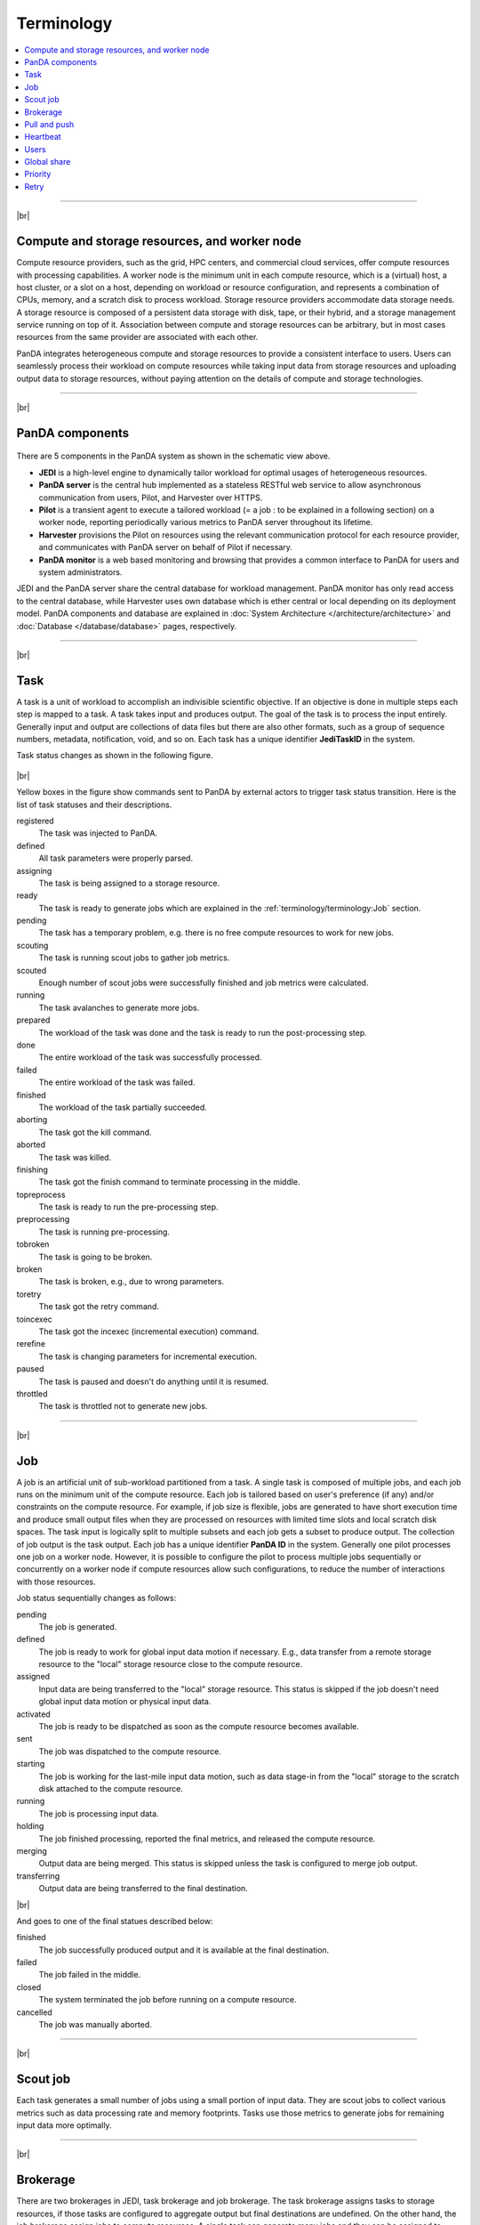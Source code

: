 ============
Terminology
============

.. contents::
    :local:

----------

|br|

Compute and storage resources, and worker node
------------------------------------------------
Compute resource providers, such as the grid, HPC centers, and commercial cloud services, offer compute resources with
processing capabilities. A worker node is the minimum unit in each compute resource, which is a (virtual) host,
a host cluster, or a slot on a host,
depending on workload or resource configuration,
and represents a combination of CPUs, memory, and a scratch disk to process workload.
Storage resource providers accommodate data storage needs. A storage resource is composed of a persistent data storage
with disk, tape, or their hybrid, and a storage management service running on top of it.
Association between compute and storage resources can be arbitrary, but in most cases
resources from the same provider are associated with each other.

PanDA integrates heterogeneous compute and storage resources to provide a consistent interface to users. Users
can seamlessly process their workload on compute resources while taking input data from storage resources and
uploading
output data to storage resources, without paying attention on the details of compute and storage technologies.


-----

|br|

PanDA components
-----------------
.. figure:: images/PandaSys.png

There are 5 components in the PanDA system as shown in the schematic view above.

* **JEDI** is a high-level engine to dynamically tailor workload for optimal usages of heterogeneous resources.

* **PanDA server** is the central hub implemented as a stateless RESTful web service to allow asynchronous communication from users, Pilot, and Harvester over HTTPS.

* **Pilot** is a transient agent to execute a tailored workload (= a job : to be explained in a following section) on a worker node, reporting periodically various metrics to PanDA server throughout its lifetime.

* **Harvester** provisions the Pilot on resources using the relevant communication protocol for each resource provider, and communicates with PanDA server on behalf of Pilot if necessary.

* **PanDA monitor** is a web based monitoring and browsing that provides a common interface to PanDA for users and system administrators.

JEDI and the PanDA server share the central database
for workload management.
PanDA monitor has only read access to the central database,
while Harvester uses own database which is ether central or local
depending on its deployment model.
PanDA components and database are explained in :doc:`System Architecture </architecture/architecture>`
and :doc:`Database </database/database>` pages, respectively.

----------

|br|

Task
-----

A task is a unit of workload to accomplish an indivisible scientific objective.
If an objective is done in multiple steps each step is mapped to a task.
A task takes input and produces output. The goal of the task is to process the input
entirely.
Generally input and output are collections
of data files but there are also other formats, such as a group of sequence numbers,
metadata, notification, void, and so on. Each task has a unique
identifier **JediTaskID** in the system.

Task status changes as shown in the following figure.

.. figure:: images/jediTaskStatus.png

|br|

Yellow boxes in the figure show commands sent to PanDA by external actors to trigger
task status transition. Here is the list of task statuses and their descriptions.

registered
   The task was injected to PanDA.

defined
   All task parameters were properly parsed.

assigning
   The task is being assigned to a storage resource.

ready
   The task is ready to generate jobs which are explained in the :ref:`terminology/terminology:Job` section.

pending
   The task has a temporary problem, e.g. there is no free compute resources to work for new jobs.

scouting
   The task is running scout jobs to gather job metrics.

scouted
   Enough number of scout jobs were successfully finished and job metrics were calculated.

running
   The task avalanches to generate more jobs.

prepared
   The workload of the task was done and the task is ready to run the post-processing step.

done
   The entire workload of the task was successfully processed.

failed
   The entire workload of the task was failed.

finished
   The workload of the task partially succeeded.

aborting
   The task got the kill command.

aborted
   The task was killed.

finishing
   The task got the finish command to terminate processing in the middle.

topreprocess
   The task is ready to run the pre-processing step.

preprocessing
   The task is running pre-processing.

tobroken
   The task is going to be broken.

broken
   The task is broken, e.g., due to wrong parameters.

toretry
   The task got the retry command.

toincexec
   The task got the incexec (incremental execution) command.

rerefine
   The task is changing parameters for incremental execution.

paused
   The task is paused and doesn't do anything until it is resumed.

throttled
   The task is throttled not to generate new jobs.

-------

|br|

Job
-------
A job is an artificial unit of sub-workload partitioned from a task. A single task is composed of multiple jobs,
and each job runs on the minimum unit of the compute resource.
Each job is tailored based on user's preference (if any) and/or constraints on the compute resource.
For example, if job size is flexible, jobs are generated to have short execution time and produce small output files
when they are processed on resources with limited time slots and local scratch disk spaces.
The task input is logically split to multiple subsets and each job gets a subset to produce output.
The collection of job output is the task output. Each job has a unique identifier **PanDA ID** in the system.
Generally one pilot processes one job on a worker node. However, it is possible to configure the pilot to process
multiple jobs sequentially or concurrently on a worker node if compute resources allow such configurations,
to reduce the number of interactions with those resources.

Job status sequentially changes as follows:

pending
   The job is generated.

defined
   The job is ready to work for global input data motion if necessary. E.g., data transfer from a remote storage
   resource to the "local" storage resource close to the compute resource.

assigned
   Input data are being transferred to the "local" storage resource. This status is skipped if the job doesn't need
   global input data motion or physical input data.

activated
   The job is ready to be dispatched as soon as the compute resource becomes available.

sent
   The job was dispatched to the compute resource.

starting
   The job is working for the last-mile input data motion, such as data stage-in from the "local" storage to
   the scratch disk attached to the compute resource.

running
   The job is processing input data.

holding
   The job finished processing, reported the final metrics, and released the compute resource.

merging
   Output data are being merged. This status is skipped unless the task is configured to merge job output.

transferring
   Output data are being transferred to the final destination.

|br|

And goes to one of the final statues described below:

finished
   The job successfully produced output and it is available at the final destination.

failed
   The job failed in the middle.

closed
   The system terminated the job before running on a compute resource.

cancelled
   The job was manually aborted.

----------

|br|

Scout job
-----------
Each task generates a small number of jobs using a small portion of input data.
They are scout jobs to collect various metrics such as data processing rate and
memory footprints. Tasks use those metrics to generate jobs for remaining input data
more optimally.

---------

|br|

Brokerage
----------
There are two brokerages in JEDI, task brokerage and job brokerage.
The task brokerage assigns tasks to storage resources, if those tasks are configured to aggregate
output but final destinations are undefined.
On the other hand, the job brokerage assign jobs to compute resources. A single task can generate
many jobs and they can be assigned to multiple compute resources unless the task is configured
to process the whole workload at a single compute resource.
The details of brokerage algorithms are described in
:doc:`JEDI </architecture/jedi>`.

---------

|br|

Pull and push
--------------
Users submit tasks to JEDI through the PanDA server, JEDI generates jobs on behalf of users
and pass them to the PanDA server, jobs are centrally pooled in the PanDA server.
There are two modes for the PanDA server to dispatch jobs to compute resources, the pull and push modes.
In the pull mode,
pilots are provisioned first on compute resources and they fetch jobs once CPUs become available.
It is possible to trigger the pilot provisioning well before generating jobs, and thus jobs can start
processing immediately even if there is long latency for provisioning in the compute resource.
Another advantage is the capability to postpone the decision making to bind jobs with CPUs until the last minute,
which allows fine-grained job scheduling with various job attributes, e.g.
increasing the chance for new jos in a higher priority share to jump over old jobs in a lower priority share.

On the other hand, in the push mode, pilots are provisioned together with jobs on compute resources.
Job scheduling totally relies on compute resources. The pilot can specify requirements for each job,
so that compute resources can more optimally allocate CPUs, memory size, etc, to a worker node , which
is typically better for special resources like HPCs and GPU clusters.

------

|br|

Heartbeat
----------
The pilot periodically sends heartbeat messages to the PanDA server via short-lived HTTPS connection
to report various metrics while executing a job on a worker node. Heartbeats guarantee that the pilot
is still alive as the PanDA server and the pilot don't maintain a permanent network connection between them.
If the PanDA server doesn't receive heartbeats from the pilot during a certain period, the PanDA server
presumes that the pilot is dead and kills the job being executed by the pilot.

-----------

|br|

Users
---------
Users process workloads on PanDA to accomplish their objectives. They are authenticated when interacting with PanDA
and are authorized to use compute and storage resources based on their profile information.
The :doc:`Identity and access management </architecture/iam>` page explains the details of PanDA's authentication and
authorization mechanism.
Users can be added to one or more working groups in the identity and access management system,
to process "public" workloads for those communities. Resource usages of private and public workloads
are accounted separately. Tasks and jobs have the working group attribute to indicate for which working groups
they are.

---------

|br|

Global share
-------------
Global shares define allocation of compute resources among various working groups and/or user activities.
The whole compute resources are dynamically partitioned to multiple global shares.
Each task is mapped to a global share according to its working group and activity type.

-----------

|br|

Priority
---------
The priority of a task or job determines which task or job has precedence on other competing tasks or jobs in the same
global share. Their priorities are relevant in each global share. E.g., high-priority tasks in a global share
don't interfere with low-priority tasks in another global share. Generally priorities of jobs in a task inherit from
the priority of the task, but scout jobs have higher priorities to collect various metrics as soon as possible.

------

|br|

Retry
-----
It is possible to retry tasks if a part of input data were not successfully processed or new data were
added to input data. The task status changes from `finished` or `done` back to `running`, and output
data are appended to the same output data collection. Tasks cannot be retried if they end up with
a fatal finial status, such as `broken` and `failed` since they are hopeless and not worth to retry.
On the other hand, the job status is irreversible, i.e., jobs don't change their statues once they
go to a final status. JEDI generates new jobs to re-process the input data portion which were not successfully
processed by previous jobs. Configuration of new jobs can be optimized based on experiences with previous jobs.

---------

|br|